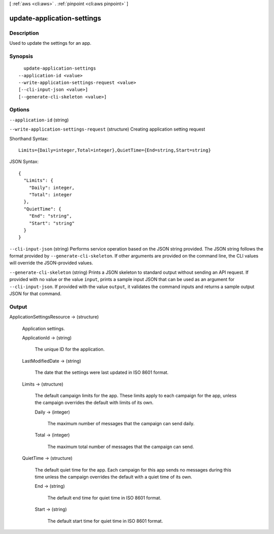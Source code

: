 [ :ref:`aws <cli:aws>` . :ref:`pinpoint <cli:aws pinpoint>` ]

.. _cli:aws pinpoint update-application-settings:


***************************
update-application-settings
***************************



===========
Description
===========

Used to update the settings for an app.

========
Synopsis
========

::

    update-application-settings
  --application-id <value>
  --write-application-settings-request <value>
  [--cli-input-json <value>]
  [--generate-cli-skeleton <value>]




=======
Options
=======

``--application-id`` (string)


``--write-application-settings-request`` (structure)
Creating application setting request



Shorthand Syntax::

    Limits={Daily=integer,Total=integer},QuietTime={End=string,Start=string}




JSON Syntax::

  {
    "Limits": {
      "Daily": integer,
      "Total": integer
    },
    "QuietTime": {
      "End": "string",
      "Start": "string"
    }
  }



``--cli-input-json`` (string)
Performs service operation based on the JSON string provided. The JSON string follows the format provided by ``--generate-cli-skeleton``. If other arguments are provided on the command line, the CLI values will override the JSON-provided values.

``--generate-cli-skeleton`` (string)
Prints a JSON skeleton to standard output without sending an API request. If provided with no value or the value ``input``, prints a sample input JSON that can be used as an argument for ``--cli-input-json``. If provided with the value ``output``, it validates the command inputs and returns a sample output JSON for that command.



======
Output
======

ApplicationSettingsResource -> (structure)

  Application settings.

  ApplicationId -> (string)

    The unique ID for the application.

    

  LastModifiedDate -> (string)

    The date that the settings were last updated in ISO 8601 format.

    

  Limits -> (structure)

    The default campaign limits for the app. These limits apply to each campaign for the app, unless the campaign overrides the default with limits of its own.

    Daily -> (integer)

      The maximum number of messages that the campaign can send daily.

      

    Total -> (integer)

      The maximum total number of messages that the campaign can send.

      

    

  QuietTime -> (structure)

    The default quiet time for the app. Each campaign for this app sends no messages during this time unless the campaign overrides the default with a quiet time of its own.

    End -> (string)

      The default end time for quiet time in ISO 8601 format.

      

    Start -> (string)

      The default start time for quiet time in ISO 8601 format.

      

    

  

